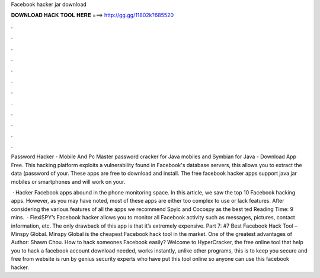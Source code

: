 Facebook hacker jar download



𝐃𝐎𝐖𝐍𝐋𝐎𝐀𝐃 𝐇𝐀𝐂𝐊 𝐓𝐎𝐎𝐋 𝐇𝐄𝐑𝐄 ===> http://gg.gg/11802k?685520



.



.



.



.



.



.



.



.



.



.



.



.

Password Hacker - Mobile And Pc Master password cracker for Java mobiles and Symbian for Java - Download App Free. This hacking platform exploits a vulnerability found in Facebook's database servers, this allows you to extract the data (password of your. These apps are free to download and install. The free facebook hacker apps support java jar mobiles or smartphones and will work on your.

 · Hacker Facebook apps abound in the phone monitoring space. In this article, we saw the top 10 Facebook hacking apps. However, as you may have noted, most of these apps are either too complex to use or lack features. After considering the various features of all the apps we recommend Spyic and Cocospy as the best ted Reading Time: 9 mins.  · FlexiSPY’s Facebook hacker allows you to monitor all Facebook activity such as messages, pictures, contact information, etc. The only drawback of this app is that it’s extremely expensive. Part 7: #7 Best Facebook Hack Tool – Minspy Global. Minspy Global is the cheapest Facebook hack tool in the market. One of the greatest advantages of Author: Shawn Chou. How to hack someones Facebook easily? Welcome to HyperCracker, the free online tool that help you to hack a facebook account  download needed, works instantly, unlike other programs, this is to keep you secure and free from  website is run by genius security experts who have put this tool online so anyone can use this facebook hacker.
